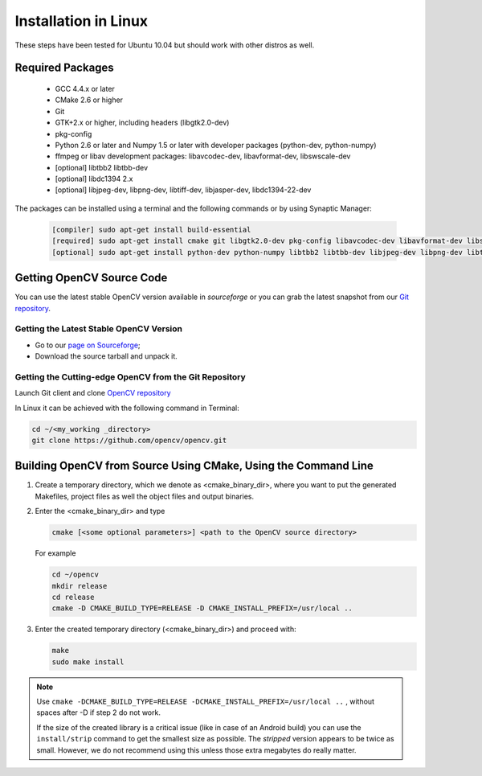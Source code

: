 .. _Linux-Installation:

Installation in Linux
*********************
These steps have been tested for Ubuntu 10.04 but should work with other distros as well.

Required Packages
=================

  * GCC 4.4.x or later
  * CMake 2.6 or higher
  * Git
  * GTK+2.x or higher, including headers (libgtk2.0-dev)
  * pkg-config
  * Python 2.6 or later and Numpy 1.5 or later with developer packages (python-dev, python-numpy)
  * ffmpeg or libav development packages: libavcodec-dev, libavformat-dev, libswscale-dev
  * [optional] libtbb2 libtbb-dev
  * [optional] libdc1394 2.x
  * [optional] libjpeg-dev, libpng-dev, libtiff-dev, libjasper-dev, libdc1394-22-dev

The packages can be installed using a terminal and the following commands or by using Synaptic Manager:

    .. code-block:: bash

       [compiler] sudo apt-get install build-essential
       [required] sudo apt-get install cmake git libgtk2.0-dev pkg-config libavcodec-dev libavformat-dev libswscale-dev
       [optional] sudo apt-get install python-dev python-numpy libtbb2 libtbb-dev libjpeg-dev libpng-dev libtiff-dev libjasper-dev libdc1394-22-dev

Getting OpenCV Source Code
==========================

You can use the latest stable OpenCV version available in *sourceforge* or you can grab the latest snapshot from our `Git repository <https://github.com/opencv/opencv.git>`_.

Getting the Latest Stable OpenCV Version
----------------------------------------

* Go to our `page on Sourceforge <http://sourceforge.net/projects/opencvlibrary>`_;

* Download the source tarball and unpack it.


Getting the Cutting-edge OpenCV from the Git Repository
-------------------------------------------------------

Launch Git client and clone `OpenCV repository <http://github.com/opencv/opencv>`_

In Linux it can be achieved with the following command in Terminal:

.. code-block:: bash

   cd ~/<my_working _directory>
   git clone https://github.com/opencv/opencv.git


Building OpenCV from Source Using CMake, Using the Command Line
===============================================================

#. Create a temporary directory, which we denote as <cmake_binary_dir>, where you want to put the generated Makefiles, project files as well the object files and output binaries.

#. Enter the <cmake_binary_dir> and type

   .. code-block:: bash

      cmake [<some optional parameters>] <path to the OpenCV source directory>

   For example

   .. code-block:: bash

      cd ~/opencv
      mkdir release
      cd release
      cmake -D CMAKE_BUILD_TYPE=RELEASE -D CMAKE_INSTALL_PREFIX=/usr/local ..

#. Enter the created temporary directory (<cmake_binary_dir>) and proceed with:

   .. code-block:: bash

      make
      sudo make install

.. note::

   Use ``cmake -DCMAKE_BUILD_TYPE=RELEASE -DCMAKE_INSTALL_PREFIX=/usr/local ..`` , without spaces after -D if step 2 do not work.

   If the size of the created library is a critical issue (like in case of an Android build) you can use the ``install/strip`` command to get the smallest size as possible. The *stripped* version appears to be twice as small. However, we do not recommend using this unless those extra megabytes do really matter.
